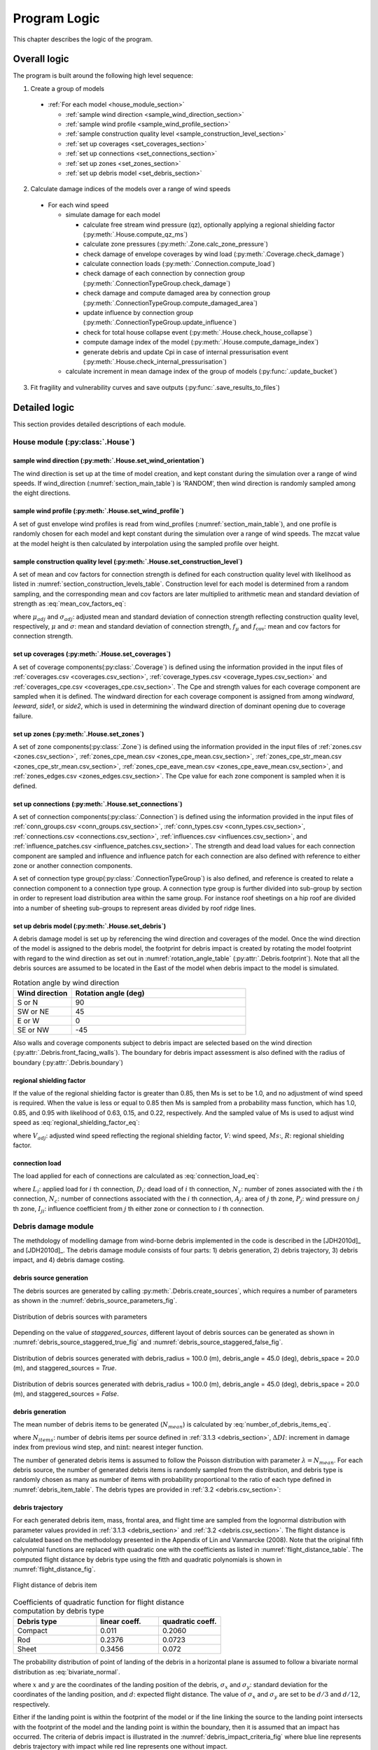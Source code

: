 .. _logic:
..
  # with overline, for parts
  * with overline, for chapters
  =, for sections
  -, for subsections
  ^, for subsubsections
  ", for paragraphs

*************
Program Logic
*************

This chapter describes the logic of the program.

Overall logic
=============

The program is built around the following high level sequence:

1. Create a group of models

  - :ref:`For each model <house_module_section>`

    * :ref:`sample wind direction <sample_wind_direction_section>`
    * :ref:`sample wind profile <sample_wind_profile_section>`
    * :ref:`sample construction quality level <sample_construction_level_section>`
    * :ref:`set up coverages <set_coverages_section>`
    * :ref:`set up connections <set_connections_section>`
    * :ref:`set up zones <set_zones_section>`
    * :ref:`set up debris model <set_debris_section>`

2. Calculate damage indices of the models over a range of wind speeds

  - For each wind speed

    - simulate damage for each model

      - calculate free stream wind pressure (qz), optionally applying a regional shielding factor (:py:meth:`.House.compute_qz_ms`)
      - calculate zone pressures (:py:meth:`.Zone.calc_zone_pressure`)
      - check damage of envelope coverages by wind load (:py:meth:`.Coverage.check_damage`)
      - calculate connection loads (:py:meth:`.Connection.compute_load`)
      - check damage of each connection by connection group (:py:meth:`.ConnectionTypeGroup.check_damage`)
      - check damage and compute damaged area by connection group (:py:meth:`.ConnectionTypeGroup.compute_damaged_area`)
      - update influence by connection group (:py:meth:`.ConnectionTypeGroup.update_influence`)
      - check for total house collapse event (:py:meth:`.House.check_house_collapse`)
      - compute damage index of the model (:py:meth:`.House.compute_damage_index`)

      - generate debris and update Cpi in case of internal pressurisation event (:py:meth:`.House.check_internal_pressurisation`)

    - calculate increment in mean damage index of the group of models (:py:func:`.update_bucket`)

3. Fit fragility and vulnerability curves and save outputs (:py:func:`.save_results_to_files`)


Detailed logic
==============

This section provides detailed descriptions of each module.

.. _house_module_section:

House module (:py:class:`.House`)
---------------------------------

.. _sample_wind_direction_section:

sample wind direction (:py:meth:`.House.set_wind_orientation`)
^^^^^^^^^^^^^^^^^^^^^^^^^^^^^^^^^^^^^^^^^^^^^^^^^^^^^^^^^^^^^^

The wind direction is set up at the time of model creation, and kept constant during the simulation over a range of wind speeds. If wind_direction (:numref:`section_main_table`) is 'RANDOM', then wind direction is randomly sampled among the eight directions.

.. _sample_wind_profile_section:

sample wind profile (:py:meth:`.House.set_wind_profile`)
^^^^^^^^^^^^^^^^^^^^^^^^^^^^^^^^^^^^^^^^^^^^^^^^^^^^^^^^

A set of gust envelope wind profiles is read from wind_profiles (:numref:`section_main_table`), and one profile is randomly chosen for each model and kept constant during the simulation over a range of wind speeds. The mzcat value at the model height is then calculated by interpolation using the sampled profile over height.

.. _sample_construction_level_section:

sample construction quality level (:py:meth:`.House.set_construction_level`)
^^^^^^^^^^^^^^^^^^^^^^^^^^^^^^^^^^^^^^^^^^^^^^^^^^^^^^^^^^^^^^^^^^^^^^^^^^^^

A set of mean and cov factors for connection strength is defined for each construction quality level with likelihood as listed in :numref:`section_construction_levels_table`. Construction level for each model is determined from a random sampling, and the corresponding mean and cov factors are later multiplied to arithmetic mean and standard deviation of strength as :eq:`mean_cov_factors_eq`:

.. math::
    :label: mean_cov_factors_eq

    \mu_{adj} &= \mu \times f_{\mu} \\
    \sigma_{adj} &= \sigma \times f_{\mu} \times f_{\text{cov}}

where :math:`\mu_{adj}` and :math:`\sigma_{adj}`: adjusted mean and standard deviation of connection strength reflecting construction quality level, respectively, :math:`\mu` and :math:`\sigma`: mean and standard deviation of connection strength, :math:`f_{\mu}` and :math:`f_{\text{cov}}`: mean and cov factors for connection strength.


.. _set_coverages_section:

set up coverages (:py:meth:`.House.set_coverages`)
^^^^^^^^^^^^^^^^^^^^^^^^^^^^^^^^^^^^^^^^^^^^^^^^^^

A set of coverage components(:py:class:`.Coverage`) is defined using the information provided in the input files of :ref:`coverages.csv <coverages.csv_section>`, :ref:`coverage_types.csv <coverage_types.csv_section>` and :ref:`coverages_cpe.csv <coverages_cpe.csv_section>`.
The Cpe and strength values for each coverage component are sampled when it is defined. The windward direction for each coverage component is assigned from among `windward`, `leeward`, `side1`, or `side2`, which is used in determining the windward direction of dominant opening due to coverage failure.


.. _set_zones_section:

set up zones (:py:meth:`.House.set_zones`)
^^^^^^^^^^^^^^^^^^^^^^^^^^^^^^^^^^^^^^^^^^

A set of zone components(:py:class:`.Zone`) is defined using the information provided in the input files of :ref:`zones.csv <zones.csv_section>`, :ref:`zones_cpe_mean.csv <zones_cpe_mean.csv_section>`, :ref:`zones_cpe_str_mean.csv <zones_cpe_str_mean.csv_section>`, :ref:`zones_cpe_eave_mean.csv <zones_cpe_eave_mean.csv_section>`, and :ref:`zones_edges.csv <zones_edges.csv_section>`. The Cpe value for each zone component is sampled when it is defined.


.. _set_connections_section:

set up connections (:py:meth:`.House.set_connections`)
^^^^^^^^^^^^^^^^^^^^^^^^^^^^^^^^^^^^^^^^^^^^^^^^^^^^^^

A set of connection components(:py:class:`.Connection`) is defined using the information provided in the input files of :ref:`conn_groups.csv <conn_groups.csv_section>`, :ref:`conn_types.csv <conn_types.csv_section>`, :ref:`connections.csv <connections.csv_section>`, :ref:`influences.csv <influences.csv_section>`, and :ref:`influence_patches.csv <influence_patches.csv_section>`. The strength and dead load values for each connection component are sampled and influence and influence patch for each connection are also defined with reference to either zone or another connection components.

A set of connection type group(:py:class:`.ConnectionTypeGroup`) is also defined, and reference is created to relate a connection component to a connection type group. A connection type group is further divided into sub-group by section in order to represent load distribution area within the same group. For instance roof sheetings on a hip roof are divided into a number of sheeting sub-groups to represent areas divided by roof ridge lines.


.. _set_debris_section:

set up debris model (:py:meth:`.House.set_debris`)
^^^^^^^^^^^^^^^^^^^^^^^^^^^^^^^^^^^^^^^^^^^^^^^^^^

A debris damage model is set up by referencing the wind direction and coverages of the model. Once the wind direction of the model is assigned to the debris model, the footprint for debris impact is created by rotating the model footprint with regard to the wind direction as set out in :numref:`rotation_angle_table` (:py:attr:`.Debris.footprint`). Note that all the debris sources are assumed to be located in the East of the model when debris impact to the model is simulated.

.. _rotation_angle_table:
.. csv-table:: Rotation angle by wind direction
    :header: Wind direction, Rotation angle (deg)
    :widths: 10, 30

    S or N, 90
    SW or NE, 45
    E or W, 0
    SE or NW, -45


Also walls and coverage components subject to debris impact are selected based on the wind direction (:py:attr:`.Debris.front_facing_walls`). The boundary for debris impact assessment is also defined with the radius of boundary (:py:attr:`.Debris.boundary`)

regional shielding factor
^^^^^^^^^^^^^^^^^^^^^^^^^

If the value of the regional shielding factor is greater than 0.85, then Ms is set to be 1.0, and no adjustment of wind speed is required. When the value is less or equal to 0.85 then Ms is sampled from a probability mass function, which has 1.0, 0.85, and 0.95 with likelihood of 0.63, 0.15, and 0.22, respectively. And the sampled value of Ms is used to adjust wind speed as :eq:`regional_shielding_factor_eq`:

.. math::
    :label: regional_shielding_factor_eq

    V_{adj} = V \times Ms / R

where :math:`V_{adj}`: adjusted wind speed reflecting the regional shielding factor, :math:`V`: wind speed, :math:`Ms`:, :math:`R`: regional shielding factor.

connection load
^^^^^^^^^^^^^^^

The load applied for each of connections are calculated as :eq:`connection_load_eq`:

.. math::
    :label: connection_load_eq

    L_{i} = D_{i} + \sum_{j=1}^{N_{z}} \left(I_{ji} \times A_{j} \times P_{j}\right) + \sum_{j=1}^{N_{c}} \left(I_{ji} \times L_{j}\right)


where :math:`L_{i}`: applied load for :math:`i` th connection, :math:`D_{i}`: dead load of :math:`i` th connection, :math:`N_{z}`: number of zones associated with the :math:`i` th connection, :math:`N_{c}`: number of connections associated with the :math:`i` th connection, :math:`A_{j}`: area of :math:`j` th zone, :math:`P_{j}`: wind pressure on :math:`j` th zone, :math:`I_{ji}`: influence coefficient from :math:`j` th either zone or connection to :math:`i` th connection.


Debris damage module
--------------------

The methdology of modelling damage from wind-borne debris implemented in the code is described in the [JDH2010d]_ and [JDH2010d]_. The debris damage module consists of four parts: 1) debris generation, 2) debris trajectory, 3) debris impact, and 4) debris damage costing.

debris source generation
^^^^^^^^^^^^^^^^^^^^^^^^

The debris sources are generated by calling :py:meth:`.Debris.create_sources`, which requires a number of parameters as shown in the :numref:`debris_source_parameters_fig`.

.. _debris_source_parameters_fig:
.. figure:: _static/image/debris_source_parameters.png
    :align: center
    :width: 80 %

    Distribution of debris sources with parameters

Depending on the value of *staggered_sources*, different layout of debris sources can be generated as shown in :numref:`debris_source_staggered_true_fig` and :numref:`debris_source_staggered_false_fig`.

.. _debris_source_staggered_true_fig:
.. figure:: _static/image/source_staggered_true.png
    :align: center
    :width: 70 %

    Distribution of debris sources generated with debris_radius = 100.0 (m), debris_angle = 45.0 (deg), debris_space = 20.0 (m), and staggered_sources = *True*.

.. _debris_source_staggered_false_fig:
.. figure:: _static/image/source_staggered_false.png
    :align: center
    :width: 70 %

    Distribution of debris sources generated with debris_radius = 100.0 (m), debris_angle = 45.0 (deg), debris_space = 20.0 (m), and staggered_sources = *False*.


debris generation
^^^^^^^^^^^^^^^^^

The mean number of debris items to be generated (:math:`N_{mean}`) is calculated by :eq:`number_of_debris_items_eq`.

.. math::
    :label: number_of_debris_items_eq

    N_{mean} = \operatorname{nint} \left( \Delta{DI} \times N_{items} \right)

where :math:`N_{items}`: number of debris items per source defined in :ref:`3.1.3 <debris_section>`, :math:`\Delta{DI}`: increment in damage index from previous wind step, and :math:`\operatorname{nint}`: nearest integer function.

The number of generated debris items is assumed to follow the Poisson distribution with parameter :math:`\lambda=N_{mean}`. For each debris source, the number of generated debris items is randomly sampled from the distribution, and debris type is randomly chosen as many as number of items with probability proportional to the ratio of each type defined in :numref:`debris_item_table`. The debris types are provided in :ref:`3.2 <debris.csv_section>`:

debris trajectory
^^^^^^^^^^^^^^^^^

For each generated debris item, mass, frontal area, and flight time are sampled from the lognormal distribution with parameter values provided in :ref:`3.1.3 <debris_section>` and :ref:`3.2 <debris.csv_section>`. The flight distance is calculated based on the methodology presented in the Appendix of Lin and Vanmarcke (2008). Note that the original fifth polynomial functions are replaced with quadratic one with the coefficients as listed in :numref:`flight_distance_table`. The computed flight distance by debris type using the fitth and quadratic polynomials is shown in :numref:`flight_distance_fig`.

.. _flight_distance_fig:
.. figure:: _static/image/flight_distance.png
    :align: center
    :width: 80 %

    Flight distance of debris item

.. tabularcolumns:: |p{6.0cm}|p{3.5cm}|p{3.5cm}|
.. _flight_distance_table:
.. csv-table:: Coefficients of quadratic function for flight distance computation by debris type
    :header: Debris type, linear coeff., quadratic coeff.
    :widths: 40, 30, 30

    Compact, 0.011, 0.2060
    Rod, 0.2376, 0.0723
    Sheet, 0.3456, 0.072

The probability distribution of point of landing of the debris in a horizontal plane is assumed to follow a bivariate normal distribution as :eq:`bivariate_normal`.

.. math::
    :label: bivariate_normal

    f_{x,y} = \frac{1}{2\pi\sigma_x\sigma_y}\exp\left[-\frac{(x-d)^2}{2\sigma_x^2}-\frac{y^2}{2\sigma_y^2}\right]


where :math:`x` and :math:`y` are the coordinates of the landing position of the debris, :math:`\sigma_x` and :math:`\sigma_y`: standard deviation for the coordinates of the landing position, and :math:`d`: expected flight distance. The value of :math:`\sigma_x` and :math:`\sigma_y` are set to be :math:`d/3` and :math:`d/12`, respectively.

Either if the landing point is within the footprint of the model or if the line linking the source to the landing point intersects with the footprint of the model and the landing point is within the boundary, then it is assumed that an impact has occurred. The criteria of debris impact is illustrated in the :numref:`debris_impact_criteria_fig` where blue line represents debris trajectory with impact while red line represents one without impact.

.. _debris_impact_criteria_fig:
.. figure:: _static/image/debris_impact.png
    :align: center
    :width: 70 %

    Graphical presentation of debris impact criteria


Following Lin and Vanmarcke 2008, the ratio of horizontal velocity of the windborne debris object to the wind gust velocity is modelled as a random variable with a Beta distribution as :eq:`beta_dist`.

.. math::
    :label: beta_dist

    \frac{u_m}{V_s} \sim Beta(\alpha, \beta)

where :math:`u_m`: the horizontal velocity of the debris object, :math:`V_s`: the local (gust) wind speed, :math:`\alpha` and :math:`\beta` are two parameters of the Beta distribution and estimated as :eq:`beta_dist_a_b`.

.. math::
    :label: beta_dist_a_b

    \alpha &= E \times \nu \\
    \beta &= \nu \times (1 - E)

where :math:`E`: the expected value and :math:`\nu=\alpha + \beta`.

The expected value (:math:`E`) and the parameter (:math:`\nu`) are assumed to be as :eq:`velocity_debris`.

.. math::
    :label: velocity_debris

    E &= 1-\exp\left(-b\sqrt{x}\right) \\
    \nu &= \max\left[\frac{1}{E}, \frac{1}{1-E}\right] + 3.0

where :math:`x`: the flight distance, :math:`b`: a dimensional parameter calucalted as :eq:`b`. If :math:`E` is 1, then :math:`\alpha` and :math:`\beta` are assigned with 3.996 and 0.004, respectively.

.. math::
    :label: b

    b = \sqrt{\frac{\rho_aC_{D,av}A}{m}}

where :math:`\rho_a`: the air density, :math:`C_{D,av}`: an average drag coefficient, :math:`A`: the frontal area, and :math:`m`: the mass of the object.

The momentum :math:`\xi` is calculated using the sampled value of the ratio, :math:`\frac{u_m}{V_s}` as :eq:`momentum`.

.. math::
    :label: momentum

    \xi = \left(\frac{u_m}{V_s}\right) \times m \times V_s

debris impact
^^^^^^^^^^^^^

Based on the methodology presented in HAZUS and Lin and Vanmacke (2008), the number of impact :math:`N` is assumed to follow a Poisson distribution as :eq:`poisson_eqn`.

.. math::
    :label: poisson_eqn

    N &\sim \operatorname{Pois}(\lambda) \\
    \lambda &= N_v \cdot q \cdot F_{\xi}(\xi>\xi_d)

where :math:`N_v`: number of impacts at a single wind speed, :math:`q`: proportion of coverage area out of the total area of envelope, :math:`F_{\xi}`: the cumulative distribution of momentum, and :math:`\xi_d`: threshold of momentum or energy for damage of the material of the coverage.

The probability of damage can be calculated based on the Poisson distribution as :eq:`p_d`.

.. math::
    :label: p_d

    P_D = 1 - P(N=0) = 1-\exp\left[-\lambda\right]

:math:`q` and :math:`F_{\xi}(\xi>\xi_d)` are estimated for each coverage. If the material of the coverage is glass, then :math:`P_D` is computed and compared against a random value sampled from unit uniform distribution to determine whether the coverage is damaged or not. For coverage with non-glass material, a random value of number of impact is sampled from the Poisson distribution with :math:`\lambda`, and damaged coverage area is then computed assuming that affected area by debris impact is 1.

.. _water_ingress_section:

Water ingress
-------------

The damage cost induced by water ingress is estimated over the following three steps:

1) estimate amount of water ingress (:py:func:`.compute_water_ingress_given_damage`)

The amount of water ingress is estimated based on the relationship between water ingress and wind speed, which is listed in :numref:`section_water_ingress_table`. The estimated damage index prior to water ingress is used to choose the right curve as shown in :numref:`water_ingress_fig`.

2) determine damage scenario (:py:meth:`.House.determine_scenario_for_water_ingress_costing`)

The damage scenario for water ingress is determined based on the order of damage scenario as listed in :numref:`damage_costing_data_table`. One damage scenario is selected by the order among the damage scenarios with which damage area of connection associated is greater than zero. When the damage index is zero (or no connection damage yet), then damage scenario of 'WI only' is used.

3) calculate cost for water ingress damage (:py:meth:`.House.compute_water_ingress_cost`)

The cost for water ingress damage is estimated using the data provided in :ref:`3.4.17 <water_ingress_costing_data.csv_section>`. The example plot for the scenario of *loss of roof sheeting* is shown in :numref:`water_ingress_cost_fig`. The cost for water ingress damage is estimated using the curve for water ingress closest to the estimated amount of water ingress.


.. _water_ingress_cost_fig:
.. figure:: _static/image/wi_costing_roof_sheeting.png
    :align: center
    :width: 80 %

    Relationship between cost due to water ingress damage and damage index

Cpe
---

The external pressure coefficient, :math:`C_{pe}` is used in computing zone pressures, and is sampled from Type III extreme value distribution (:py:meth:`.stats.sample_gev`) which has the cumulative distribution function and probability density as :eq:`cdf_gev` and :eq:`pdf_gev`, respectively.

.. math::
    :label: cdf_gev

    F(s; k) = \exp(-(1-ks)^{1/k})

.. math::
    :label: pdf_gev

    f(s; a, k) = \frac{1}{a}(1-ks)^{1/k-1} \exp(-(1-ks)^{1/k})

where :math:`s=(x-u)/a`, :math:`u`: location factor (:math:`\in \rm I\!R`), :math:`a`: scale factor (:math:`> 0`), and :math:`k`: shape factor (:math:`k\neq0`).

The mean and standard deviation are calculated as :eq:`mean_sd`:

.. math::
    :label: mean_sd

    \operatorname{E}(X) &= u + \frac{a}{k}\left[1-\Gamma(1+k)\right] \\
    \operatorname{SD}(X) &= \frac{a}{k}\sqrt{\Gamma(1+2k)-\Gamma^{2}(1+k)}


The :math:`u` and :math:`a` can be estimated given :math:`c_v\left(=\frac{SD}{E}\right)` and :math:`k` values as :eq:`a_u`:

.. math::
    :label: a_u

    a &= \operatorname{E} \frac{c_v}{B} \\
    u &= \operatorname{E} - a \times A

where :math:`A=(1/k)\left[1-\Gamma(1+k)\right]` and :math:`B=(1/k)\sqrt{\Gamma(1+2k)-\Gamma^{2}(1+k)}`.


Calculate damage index
----------------------

The damage index is calculated over the following steps:

1) calculate sum of damaged area by connection group (:py:meth:`.House.compute_area_by_group`)

2) Apply damage factoring (:py:meth:`.House.apply_damage_factoring`)

In order to avoid double counting of repair cost, damage cost associated with child group(s) will be factored out of damage cost of the parent group as explained in :ref:`3.4.16 <damage_factorings.csv_section>`.

3) Calculate sum of damaged area by damage scenario (:py:meth:`.House.compute_area_by_scenario`)

A damage scenario is assigned to each connection type group as explained in :ref:`3.4.2 <conn_groups.csv_section>`.

4) calculate total damage cost and damage index prior to water ingress (:math:`DI_p`) as :eq:`di_prior`:

.. math::
    :label: di_prior

    DI_p = \frac{\sum_{i=1}^{S}C_i}{R}

where :math:`S`: number of damage scenario, :math:`C_i`: damage cost for :math:`i` th damage scenario, and :math:`R`: total replacement cost.

5) Calculate cost by water ingress damage, :math:`C_{wi}` if required as explained in :ref:`5.x <water_ingress_section>`

6) calculate damage index as :eq:`di`:

.. math::
    :label: di

    DI = \frac{\sum_{i=1}^{S}C_i + C_{wi}}{R}



Cpi
---

The internal pressure coefficient, |Cpi| is determined based on :numref:`cpi_no_dominant_table` and :numref:`cpi_dominant_table` depending on the existence of dominant opening by either coverage failure or debris breach, which are revised from Tables 5.1(A) and 5.1(B) of AS/NZS 1170.2:2011, respectively.

.. tabularcolumns:: |p{6.0cm}|p{3.5cm}|
.. _cpi_no_dominant_table:
.. csv-table:: |Cpi| for buildings without dominant openings
    :header: condition, |Cpi|
    :widths: 10, 9

    All walls equally breached, -0.3
    Two or three windward walls equally breached, 0.2
    Two or three non-windward walls equally breached, -0.3


.. tabularcolumns:: |p{4.0cm}|p{3.5cm}|p{3.5cm}|p{3.5cm}|
.. _cpi_dominant_table:
.. csv-table:: |Cpi| for buildings with dominant openings
    :header: ratio of dominant opening to total open area (:math:`r`), dominant opening on windward wall, dominant opening on leeward wall, dominant opening on side wall
    :widths: 10, 9, 10, 10

    :math:`r <` 0.5, -0.3, -0.3, -0.3
    0.5 :math:`\leq r <` 1.5, 0.2, -0.3, -0.3
    1.5 :math:`\leq r <` 2.5, 0.7 |Cpe|, |Cpe|, |Cpe|
    2.5 :math:`\leq r <` 6.0, 0.85 |Cpe|, |Cpe|, |Cpe|
    :math:`r \geq` 6.0, |Cpe|, |Cpe|, |Cpe|


Zone module
-----------

zone pressure
^^^^^^^^^^^^^

The zone pressure is calculated as :eq:`zone_pressure`:

.. math::
    :label: zone_pressure

    P = q_z \times (C_{pe} - \alpha_{C_{pi}} \times C_{pi}) \times d_s

where :math:`q_z`:, :math:`C_{pe}`:, :math:`C_{pi}`, :math:`\alpha_{C_{pi}}`, and :math:`d_s`:



differential shielding
^^^^^^^^^^^^^^^^^^^^^^

If the value of diff_shielding is True, then differential shielding effect is considered in calculating zone pressure. The differential shielding is computed as follows:

  .. code-block:: python

    front_facing = self.is_roof_edge[wind_dir_index]
    if building_spacing == 40 and ms >= 1.0 and front_facing == 0:
        dsd = ms ** 2.0
    elif building_spacing == 20 and front_facing == 1:
        dsd = ms ** 2.0
        if ms <= 0.85:
            dsn = 0.7 ** 2.0
        else:
            dsn = 0.8 ** 2.0



update influence coefficient
^^^^^^^^^^^^^^^^^^^^^^^^^^^^
The influence coefficient is used to associate one connection with another either zone or connection with regard to load distribution. For instance, if connection 1 has influences of connection 2 and 3 with coefficient 0.5 and 0.5, respectively, then the load on connection 1 is equal to the sum of 0.5 times load on connection 2 and 0.5 times load on connection 3, as shown in :eq:`connection_load_eq`.

Once a connection is failed, then load on the failed connection needs to be distributed to other connections accordingly, which means that influence coefficient needs to be revised.

Given the failure of connection of either sheeting and batten connection type group, the influence coefficient will be distributed evenly to the next connection of the same type to the distribution direction (*dist_dir* listed in :numref:`conn_groups_table`). Note that *patch_dist* of both sheeting and batten connection group are set to be *False*.

Unlike sheeting and batten, a connection of Rafter group fails, then influence coefficients associated with the failed connection are replaced with a new set of influence coefficients, which is termed "patch". In the current implementation, the patch is defined for a single failed connection. Thus the failure order of the connections may make difference in the resulting influences as shown in :numref:`patch_example_table`.

.. _patch_example_table:
.. csv-table::  Example of how patch works
    :header: Failed connection, Connection, "Patch (connection: influence coeff.)"

    1, 3, "1:0.0, 2:0.5, 3:0.5"
    2, 3, "1:0.5, 2:0.0, 3:1.0"
    1 and then 2, 3, "1:0.0, 2:0.0, 3:1.0"
    2 and then 1, 3, "1:0.0, 2:0.0, 3:0.5"

coverage
^^^^^^^^

The coverages are making up the wall part of the envelope of the model. Two failure mechanism are implemented: 1) failure by wind load and 2) failure by windborne debris.
The coverage failure by wind load is very similar to the failure of connection by wind, in which wind load is first calculated as :eq:`load_coverage_eq` and then compared against its strengths in both directions to check the failure.

.. math::
    :label: load_coverage_eq

    L = 0.9 \times q_{z} \times \left(C_{pe} - C_{pi}\right) \times A


vulnerability
^^^^^^^^^^^^^

.. math::
    :label: vulnerabilit

    P = q_z \times (C_{pe} - \alpha_{C_{pi}} \times C_{pi}) \times d_s

.. |Cpe| replace:: :math:`C_{pe}`
.. |Cpi| replace:: :math:`C_{pi}`

..
  .. literalinclude:: ../../vaws/model/debris.py
     :language: python
     :pyobject: Debris.create_sources
